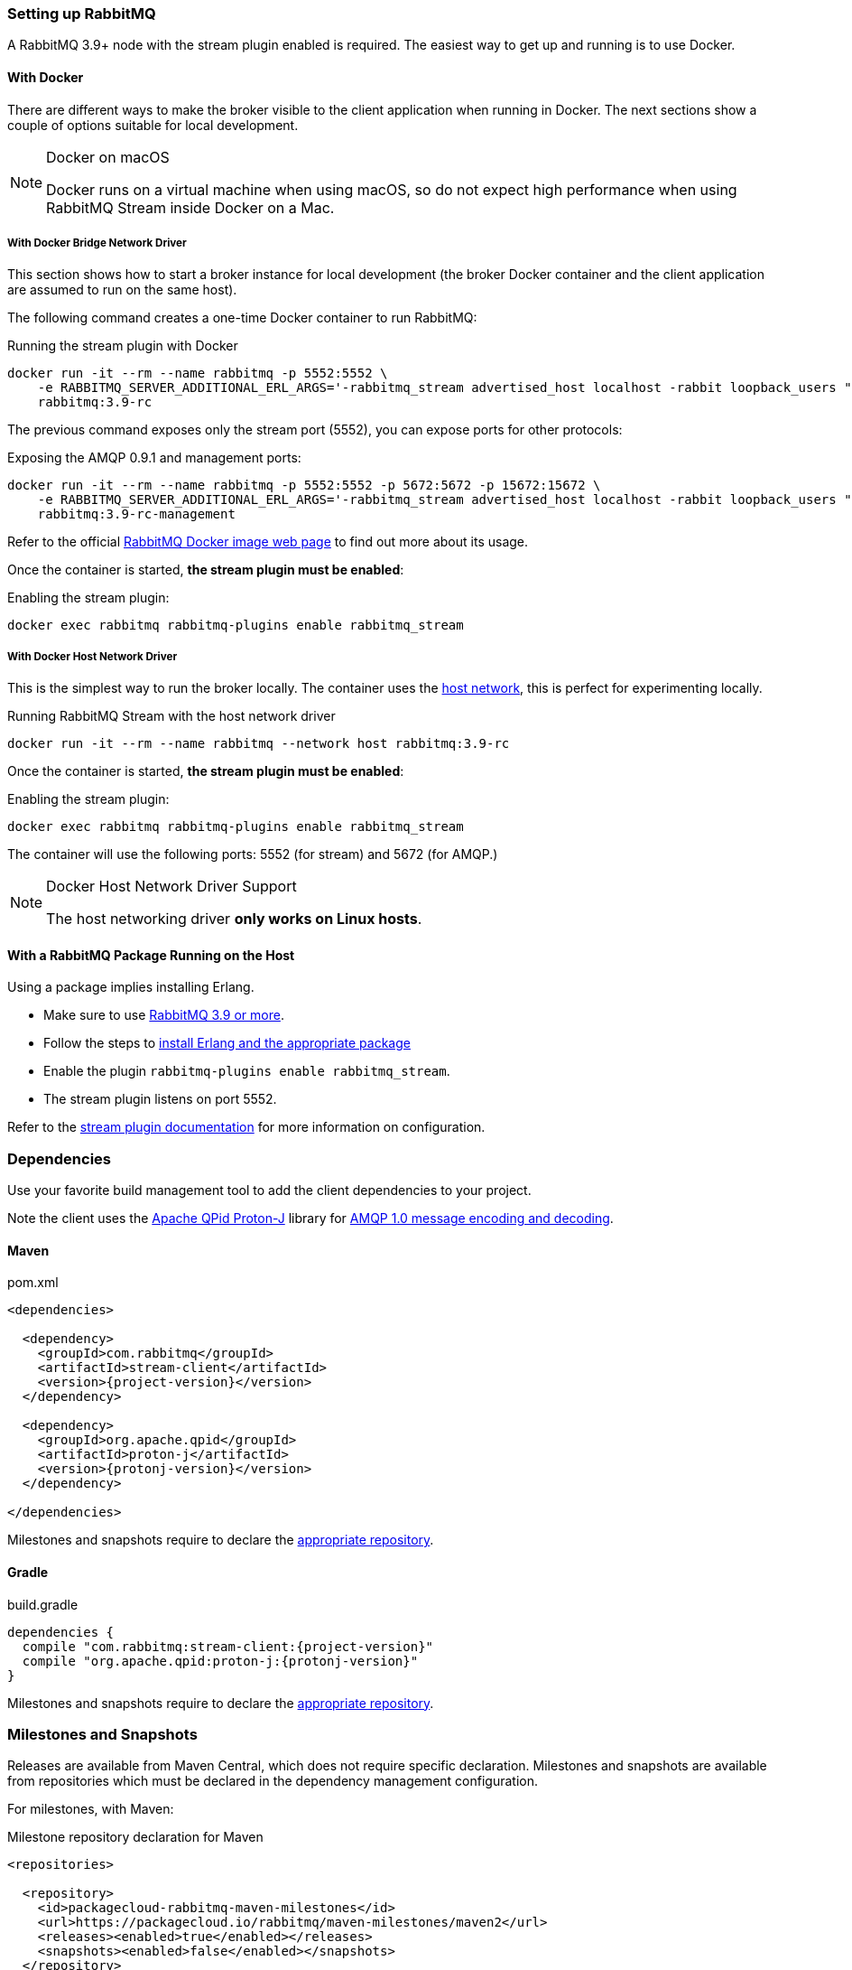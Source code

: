 === Setting up RabbitMQ

A RabbitMQ 3.9+ node with the stream plugin enabled is required. The easiest way
to get up and running is to use Docker.

==== With Docker

There are different ways to make the broker visible to the client application when running
in Docker. The next sections show a couple of options suitable for local development.

[NOTE]
.Docker on macOS
====
Docker runs on a virtual machine when using macOS, so do not expect high performance
when using RabbitMQ Stream inside Docker on a Mac.
====

===== With Docker Bridge Network Driver

This section shows how to start a broker instance for local development
(the broker Docker container and the client application are assumed to run on the
same host).

The following command creates a one-time Docker container to run RabbitMQ:

.Running the stream plugin with Docker
----
docker run -it --rm --name rabbitmq -p 5552:5552 \
    -e RABBITMQ_SERVER_ADDITIONAL_ERL_ARGS='-rabbitmq_stream advertised_host localhost -rabbit loopback_users "none"' \
    rabbitmq:3.9-rc
----

The previous command exposes only the stream port (5552), you can expose
ports for other protocols:

.Exposing the AMQP 0.9.1 and management ports:
----
docker run -it --rm --name rabbitmq -p 5552:5552 -p 5672:5672 -p 15672:15672 \
    -e RABBITMQ_SERVER_ADDITIONAL_ERL_ARGS='-rabbitmq_stream advertised_host localhost -rabbit loopback_users "none"' \
    rabbitmq:3.9-rc-management
----

Refer to the official https://hub.docker.com/_/rabbitmq[RabbitMQ Docker image web page]
to find out more about its usage.

Once the container is started, **the stream plugin must be enabled**:

.Enabling the stream plugin:
----
docker exec rabbitmq rabbitmq-plugins enable rabbitmq_stream
----

===== With Docker Host Network Driver

This is the simplest way to run the broker locally.
The container uses the https://docs.docker.com/network/host/[host network],
this is perfect for experimenting locally.

.Running RabbitMQ Stream with the host network driver
----
docker run -it --rm --name rabbitmq --network host rabbitmq:3.9-rc
----

Once the container is started, **the stream plugin must be enabled**:

.Enabling the stream plugin:
----
docker exec rabbitmq rabbitmq-plugins enable rabbitmq_stream
----

The container will use the following ports: 5552 (for stream) and 5672 (for AMQP.)

[NOTE]
.Docker Host Network Driver Support
====
The host networking driver *only works on Linux hosts*.
====

==== With a RabbitMQ Package Running on the Host

Using a package implies installing Erlang.

* Make sure to use https://github.com/rabbitmq/rabbitmq-server/releases[RabbitMQ 3.9 or more].
* Follow the steps to
https://rabbitmq.com/download.html[install Erlang and the appropriate package]
* Enable the plugin `rabbitmq-plugins enable rabbitmq_stream`.
* The stream plugin listens on port 5552.

Refer to the https://rabbitmq.com/stream.html[stream plugin documentation] for more information on configuration.

=== Dependencies

Use your favorite build management tool to add the client dependencies to your project.

Note the client uses the https://github.com/apache/qpid-proton-j[Apache QPid Proton-J]
library for <<api.adoc#working-with-complex-messages,AMQP 1.0 message encoding and decoding>>.

==== Maven

.pom.xml
[source,xml,subs="attributes,specialcharacters"]
----
<dependencies>

  <dependency>
    <groupId>com.rabbitmq</groupId>
    <artifactId>stream-client</artifactId>
    <version>{project-version}</version>
  </dependency>

  <dependency>
    <groupId>org.apache.qpid</groupId>
    <artifactId>proton-j</artifactId>
    <version>{protonj-version}</version>
  </dependency>

</dependencies>
----

Milestones and snapshots require to declare the <<milestones-and-snapshots,appropriate repository>>.

==== Gradle

.build.gradle
[source,groovy,subs="attributes,specialcharacters"]
----
dependencies {
  compile "com.rabbitmq:stream-client:{project-version}"
  compile "org.apache.qpid:proton-j:{protonj-version}"
}
----

Milestones and snapshots require to declare the <<milestones-and-snapshots,appropriate repository>>.

[[milestones-and-snapshots]]
=== Milestones and Snapshots

Releases are available from Maven Central, which does not require specific declaration. Milestones and snapshots are available from repositories which must be declared in the dependency management configuration.

For milestones, with Maven:

.Milestone repository declaration for Maven
[source,xml,subs="attributes,specialcharacters"]
----
<repositories>

  <repository>
    <id>packagecloud-rabbitmq-maven-milestones</id>
    <url>https://packagecloud.io/rabbitmq/maven-milestones/maven2</url>
    <releases><enabled>true</enabled></releases>
    <snapshots><enabled>false</enabled></snapshots>
  </repository>

</repositories>
----

For milestones, with Gradle:

.Milestone repository declaration for Gradle:
[source,groovy,subs="attributes,specialcharacters"]
----
repositories {
  maven { url "https://packagecloud.io/rabbitmq/maven-milestones/maven2" }
  mavenCentral()
}
----

For snapshots, with Maven:

.Snaphost repository declaration for Maven
[source,xml,subs="attributes,specialcharacters"]
----
<repositories>

  <repository>
    <id>ossrh</id>
    <url>https://oss.sonatype.org/content/repositories/snapshots</url>
    <snapshots><enabled>true</enabled></snapshots>
    <releases><enabled>false</enabled></releases>
  </repository>

</repositories>
----

For snapshots, with Gradle:

.Snaphost repository declaration for Gradle:
[source,groovy,subs="attributes,specialcharacters"]
----
repositories {
  maven { url 'https://oss.sonatype.org/content/repositories/snapshots' }
  mavenCentral()
}
----

